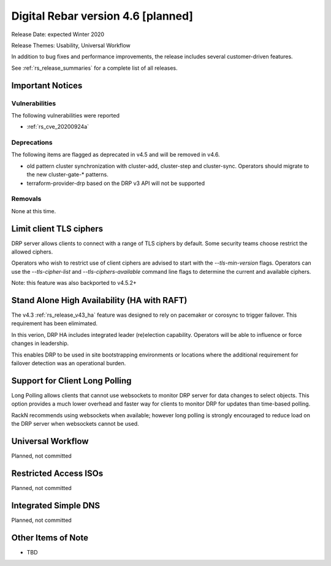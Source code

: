 .. Copyright (c) 2020 RackN Inc.
.. Licensed under the Apache License, Version 2.0 (the "License");
.. Digital Rebar Provision documentation under Digital Rebar master license
.. index::
  pair: Digital Rebar Provision; Release v4.6
  pair: Digital Rebar Provision; Release Notes


.. _rs_release_v46:

Digital Rebar version 4.6 [planned]
-----------------------------------

Release Date: expected Winter 2020

Release Themes: Usability, Universal Workflow

In addition to bug fixes and performance improvements, the release includes several customer-driven features.

See :ref:`rs_release_summaries` for a complete list of all releases.

.. _rs_release_v46_notices:

Important Notices
~~~~~~~~~~~~~~~~~

.. _rs_release_v46_vulns:

Vulnerabilities
+++++++++++++++

The following vulnerabilities were reported

* :ref:`rs_cve_20200924a`

.. _rs_release_v46_deprecations:

Deprecations
++++++++++++

The following items are flagged as deprecated in v4.5 and will be removed in v4.6.

* old pattern cluster synchronization with cluster-add, cluster-step and cluster-sync.  Operators should migrate to the new cluster-gate-* patterns.
* terraform-provider-drp based on the DRP v3 API will not be supported


.. _rs_release_v46_removals:

Removals
++++++++

None at this time.


Limit client TLS ciphers
~~~~~~~~~~~~~~~~~~~~~~~~

DRP server allows clients to connect with a range of TLS ciphers by default.  Some security teams choose restrict the allowed ciphers.  

Operators who wish to restrict use of client ciphers are advised to start with the `--tls-min-version` flags.  Operators can use the `--tls-cipher-list` and `--tls-ciphers-available` command line flags to determine the current and available ciphers.

Note: this feature was also backported to v4.5.2+


Stand Alone High Availability (HA with RAFT)
~~~~~~~~~~~~~~~~~~~~~~~~~~~~~~~~~~~~~~~~~~~~

The v4.3 :ref:`rs_release_v43_ha` feature was designed to rely on pacemaker or corosync to trigger failover.  This requirement has been elimimated.

In this verion, DRP HA includes integrated leader (re)election capability.  Operators will be able to influence or force changes in leadership.

This enables DRP to be used in site bootstrapping environments or locations where the additional requirement for failover detection was an operational burden.

Support for Client Long Polling
~~~~~~~~~~~~~~~~~~~~~~~~~~~~~~~

Long Polling allows clients that cannot use websockets to monitor DRP server for data changes to select objects.  This option provides a much lower overhead and faster way for clients to monitor DRP for updates than time-based polling.

RackN recommends using websockets when available; however long polling is strongly encouraged to reduce load on the DRP server when websockets cannot be used.

Universal Workflow
~~~~~~~~~~~~~~~~~~

Planned, not committed


Restricted Access ISOs
~~~~~~~~~~~~~~~~~~~~~~

Planned, not committed


Integrated Simple DNS
~~~~~~~~~~~~~~~~~~~~~

Planned, not committed


.. _rs_release_v46_otheritems:

Other Items of Note
~~~~~~~~~~~~~~~~~~~

* TBD
